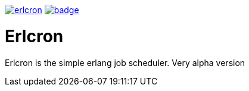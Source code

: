 image:https://api.travis-ci.org/spylik/erlcron.svg?branch=master[title="Build Status", link="https://travis-ci.org/spylik/erlcron"] image:https://codecov.io/gh/spylik/erlcron/branch/master/graph/badge.svg[title="Codecov", link="https://codecov.io/gh/spylik/erlcron/branches/master"] 

= Erlcron

Erlcron is the simple erlang job scheduler. Very alpha version
